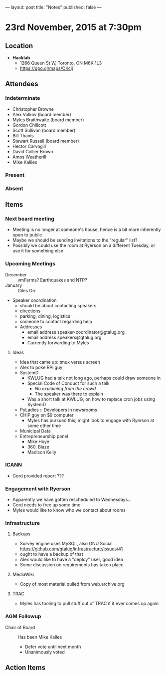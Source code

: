 ---
layout: post
title: "Notes"
published: false
---

* 23rd November, 2015 at 7:30pm

** Location

 - *Hacklab*
  - 1266 Queen St W, Toronto, ON M6K 1L3
  - <https://goo.gl/maps/OKcij>

** Attendees

*** Indeterminate


- Christopher Browne
- Alex Volkov (board member)
- Myles Braithwaite  (board member)
- Gordon Chillcott
- Scott Sullivan (board member)
- Bill Thanis
- Stewart Russell (board member)
- Hector Carvagill
- David Collier Brown
- Amos Weatherill
- Mike Kallies

*** Present

*** Absent

** Items

*** Next board meeting

 - Meeting is no longer at someone's house, hence is a bit more inherently open to public
 - Maybe we should be sending invitations to the "regular" list?
 - Possibly we could use the room at Ryerson on a different Tuesday, or use it for something else
  
*** Upcoming Meetings
 - December :: vmFarms?  Earthquakes and NTP?
 - January :: Giles Orr
 - Speaker coordination
   - should be about contacting speakers
   - directions
   - parking, dining, logistics
   - someone to contact regarding help
   - Addresses
     - email address speaker-coordinator@gtalug.org
     - email address speakers@gtalug.org
     - Currently forwarding to Myles

**** Ideas
 - Idea that came up: tmux versus screen
 - Alex to poke RPi guy
 - SystemD
   - KWLUG had a talk not long ago, perhaps could draw someone in
   - Special Code of Conduct for such a talk
     - /No explaining from the crowd/
     - The speaker was there to explain
   - Was a short talk at KWLUG, on how to replace cron jobs using SystemD
 - PyLadies :: Developers in newsrooms
 - CHIP guy on $9 computer
   - Myles has pursued this; might look to engage with Ryerson at some other time
 - Municipal Data
 - Entrepreneurship panel
   - Mike Hoye
   - 360, Blaze
   - Madison Kelly

*** ICANN
 - Gord provided report ???
*** Engagement with Ryerson
 - Apparently we have gotten rescheduled to Wednesdays...
 - Gord needs to free up some time
 - Myles would like to know who we contact about rooms
*** Infrastructure
**** Backups
 - Survey engine uses MySQL, also GNU Social https://github.com/gtalug/infrastructure/issues/41
 - ought to have a backup of that
 - Alex would like to have a "deploy" user, good idea
 - Some discussion on requirements has taken place

**** MediaWiki
  - Copy of most material pulled from web.archive.org
**** TRAC
  - Myles has tooling to pull stuff out of TRAC if it ever comes up again
*** AGM Followup
  - Chair of Board :: Has been Mike Kalles
    - Defer vote until next month
    - Unanimously voted

** Action Items
